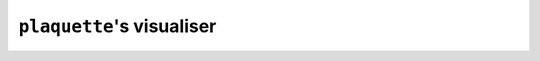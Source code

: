 .. Copyright 2023, It'sQ GmbH and the plaquette contributors
   SPDX-License-Identifier: Apache-2.0

.. _viz-guide:

``plaquette``'s visualiser
==========================

.. todo:: This section is being worked on!

